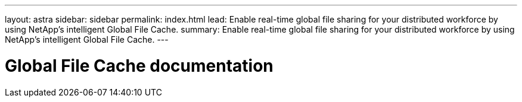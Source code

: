 ---
layout: astra
sidebar: sidebar
permalink: index.html
lead: Enable real-time global file sharing for your distributed workforce by using NetApp's intelligent Global File Cache.
summary: Enable real-time global file sharing for your distributed workforce by using NetApp's intelligent Global File Cache.
---

= Global File Cache documentation
:hardbreaks:
:nofooter:
:icons: font
:linkattrs:
:imagesdir: ./media/
